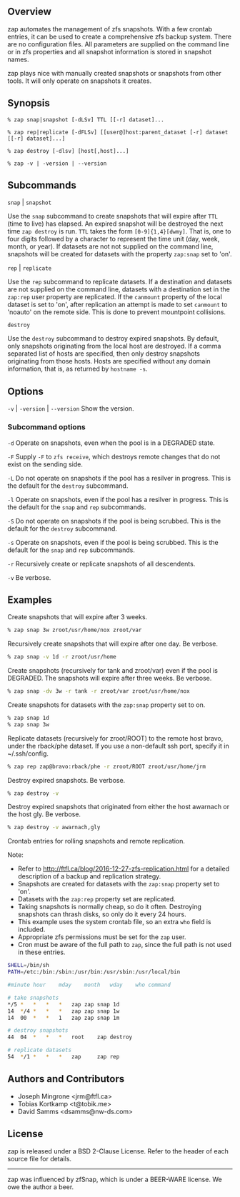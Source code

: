 ** Overview
   zap automates the management of zfs snapshots.  With a few crontab entries, it can be used to create a comprehensive zfs backup system.  There are no configuration files.  All parameters are supplied on the command line or in zfs properties and all snapshot information is stored in snapshot names.

   zap plays nice with manually created snapshots or snapshots from other tools.  It will only operate on snapshots it creates.

** Synopsis
   =% zap snap|snapshot [-dLSv] TTL [[-r] dataset]...=

   =% zap rep|replicate [-dFLSv] [[user@]host:parent_dataset [-r] dataset [[-r] dataset]...]=

   =% zap destroy [-dlsv] [host[,host]...]=

   =% zap -v | -version | --version=
** Subcommands
   =snap= | =snapshot=

   Use the =snap= subcommand to create snapshots that will expire after =TTL= (time to live) has elapsed.  An expired snapshot will be destroyed the next time =zap destroy= is run.  =TTL= takes the form =[0-9]{1,4}[dwmy]=.  That is, one to four digits followed by a character to represent the time unit
(day, week, month, or year). If datasets are not not supplied on the command line, snapshots will be created for datasets with the property =zap:snap= set to 'on'.

   =rep= | =replicate=

   Use the =rep= subcommand to replicate datasets.  If a destination and datasets are not supplied on the command line, datasets with a destination set in the =zap:rep= user property are replicated.  If the =canmount= property of the local dataset is set to 'on', after replication an attempt is made to set =canmount= to 'noauto' on the remote side.  This is done to prevent mountpoint collisions.

   =destroy=

   Use the =destroy= subcommand to destroy expired snapshots.  By default, only snapshots originating
from the local host are destroyed.  If a comma separated list of hosts are specified, then only destroy snapshots originating from those hosts. Hosts are specified without any domain information, that is, as returned by =hostname -s=.

** Options

   =-v= | =-version= | =--version= Show the version.

*** Subcommand options

    =-d=  Operate on snapshots, even when the pool is in a DEGRADED state.

    =-F=  Supply =-F= to =zfs receive=, which destroys remote changes that do not exist on the sending side.

    =-L=  Do not operate on snapshots if the pool has a resilver in progress.  This is the default for the =destroy= subcommand.

    =-l=  Operate on snapshots, even if the pool has a resilver in progress.  This is the default for the
=snap= and =rep= subcommands.

    =-S=  Do not operate on snapshots if the pool is being scrubbed.  This is the default for the =destroy= subcommand.

    =-s=  Operate on snapshots, even if the pool is being scrubbed.  This is the default for the =snap=
and =rep= subcommands.

    =-r=  Recursively create or replicate snapshots of all descendents.

    =-v=  Be verbose.

** Examples
   Create snapshots that will expire after 3 weeks.
#+BEGIN_SRC sh
   % zap snap 3w zroot/usr/home/nox zroot/var
#+END_SRC

   Recursively create snapshots that will expire after one day.  Be verbose.
#+BEGIN_SRC sh
   % zap snap -v 1d -r zroot/usr/home
#+END_SRC

   Create snapshots (recursively for tank and zroot/var) even if the pool is DEGRADED.  The snapshots will expire after three weeks.  Be verbose.
#+BEGIN_SRC sh
   % zap snap -dv 3w -r tank -r zroot/var zroot/usr/home/nox
#+END_SRC

   Create snapshots for datasets with the =zap:snap= property set to on.
#+BEGIN_SRC sh
   % zap snap 1d
   % zap snap 3w
#+END_SRC

   Replicate datasets (recursively for zroot/ROOT) to the remote host bravo, under the rback/phe dataset.  If you use a non-default ssh port, specify it in ~/.ssh/config.
#+BEGIN_SRC sh
   % zap rep zap@bravo:rback/phe -r zroot/ROOT zroot/usr/home/jrm
#+END_SRC

   Destroy expired snapshots.  Be verbose.
#+BEGIN_SRC sh
   % zap destroy -v
#+END_SRC

   Destroy expired snapshots that originated from either the host awarnach or
   the host gly.  Be verbose.
#+BEGIN_SRC sh
   % zap destroy -v awarnach,gly
#+END_SRC

     Crontab entries for rolling snapshots and remote replication.

     Note:
     - Refer to http://ftfl.ca/blog/2016-12-27-zfs-replication.html for a detailed description of a backup and replication strategy.
     - Snapshots are created for datasets with the =zap:snap= property set to 'on'.
     - Datasets with the =zap:rep= property set are replicated.
     - Taking snapshots is normally cheap, so do it often. Destroying snapshots can thrash disks, so only do it every 24 hours.
     - This example uses the system crontab file, so an extra =who= field is included.
     - Appropriate zfs permissions must be set for the =zap= user.
     - Cron must be aware of the full path to =zap=, since the full path is not used in these entries.

#+BEGIN_SRC sh
SHELL=/bin/sh
PATH=/etc:/bin:/sbin:/usr/bin:/usr/sbin:/usr/local/bin

#minute	hour	mday	month	wday	who	command

# take snapshots
*/5	*	*	*	*	zap	zap snap 1d
14	*/4	*	*	*	zap	zap snap 1w
14	00	*	*	1	zap	zap snap 1m

# destroy snapshots
44	04	*	*	*	root	zap destroy

# replicate datasets
54	*/1	*	*	*	zap     zap rep
#+END_SRC
** Authors and Contributors
   - Joseph Mingrone <jrm@ftfl.ca>
   - Tobias Kortkamp <t@tobik.me>
   - David Samms <dsamms@nw-ds.com>
** License
   zap is released under a BSD 2-Clause License.  Refer to the header of each
   source file for details.

-----

zap was influenced by zfSnap, which is under a BEER-WARE license.  We owe the author a beer.
